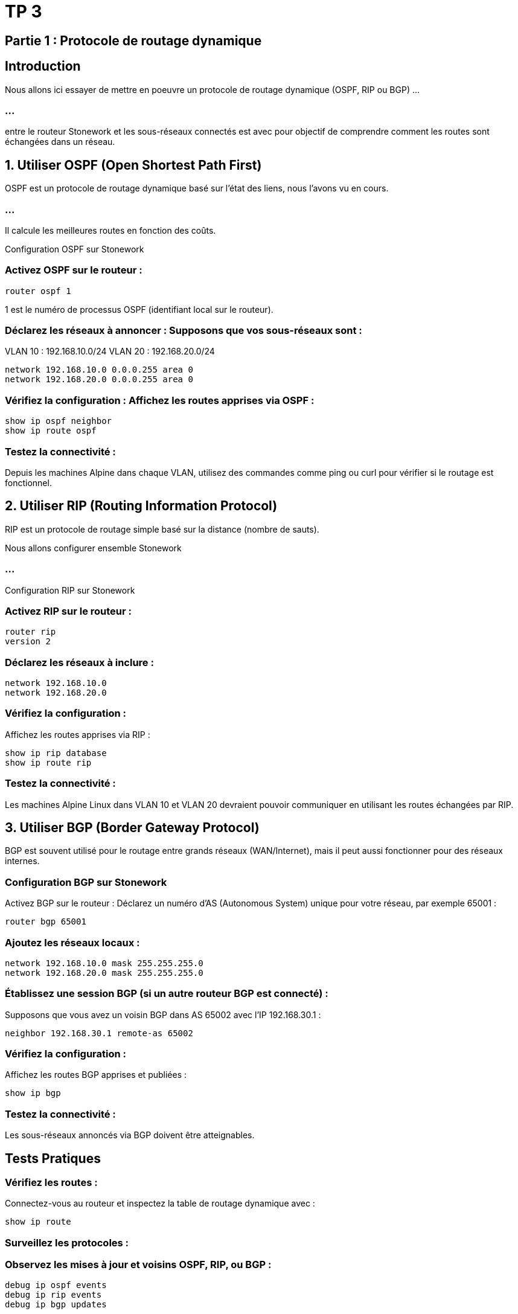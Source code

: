 = TP 3

== Partie 1 : Protocole de routage dynamique


== Introduction

Nous allons ici essayer de mettre en poeuvre un protocole de routage dynamique (OSPF, RIP ou BGP) ...

=== ...

entre le routeur Stonework et les sous-réseaux connectés est avec pour objectif de comprendre comment les routes sont échangées dans un réseau. 


== 1. Utiliser OSPF (Open Shortest Path First)

OSPF est un protocole de routage dynamique basé sur l'état des liens, nous l'avons vu en cours. 

=== ...

Il calcule les meilleures routes en fonction des coûts.

Configuration OSPF sur Stonework

=== Activez OSPF sur le routeur :

[source, bash]
----
router ospf 1
----

1 est le numéro de processus OSPF (identifiant local sur le routeur).

=== Déclarez les réseaux à annoncer : Supposons que vos sous-réseaux sont :

VLAN 10 : 192.168.10.0/24
VLAN 20 : 192.168.20.0/24

[source, bash]
----
network 192.168.10.0 0.0.0.255 area 0
network 192.168.20.0 0.0.0.255 area 0
----


=== Vérifiez la configuration : Affichez les routes apprises via OSPF :

[source, bash]
----
show ip ospf neighbor
show ip route ospf
----


=== Testez la connectivité :

Depuis les machines Alpine dans chaque VLAN, utilisez des commandes comme ping ou curl pour vérifier si le routage est fonctionnel.




== 2. Utiliser RIP (Routing Information Protocol)

RIP est un protocole de routage simple basé sur la distance (nombre de sauts).

Nous allons configurer ensemble Stonework

=== ...

Configuration RIP sur Stonework

=== Activez RIP sur le routeur :

[source, bash]
----
router rip
version 2
----


=== Déclarez les réseaux à inclure :

[source, bash]
----
network 192.168.10.0
network 192.168.20.0
----


=== Vérifiez la configuration : 

Affichez les routes apprises via RIP :

[source, bash]
----
show ip rip database
show ip route rip
----



=== Testez la connectivité :

Les machines Alpine Linux dans VLAN 10 et VLAN 20 devraient pouvoir communiquer en utilisant les routes échangées par RIP.



== 3. Utiliser BGP (Border Gateway Protocol)

BGP est souvent utilisé pour le routage entre grands réseaux (WAN/Internet), mais il peut aussi fonctionner pour des réseaux internes.


=== Configuration BGP sur Stonework

Activez BGP sur le routeur : Déclarez un numéro d'AS (Autonomous System) unique pour votre réseau, par exemple 65001 :

[source, bash]
----
router bgp 65001
----


=== Ajoutez les réseaux locaux :

[source, bash]
----
network 192.168.10.0 mask 255.255.255.0
network 192.168.20.0 mask 255.255.255.0
----


=== Établissez une session BGP (si un autre routeur BGP est connecté) : 

Supposons que vous avez un voisin BGP dans AS 65002 avec l'IP 192.168.30.1 :

[source, bash]
----
neighbor 192.168.30.1 remote-as 65002
----


=== Vérifiez la configuration : 

Affichez les routes BGP apprises et publiées :

[source, bash]
----
show ip bgp
----


=== Testez la connectivité :

Les sous-réseaux annoncés via BGP doivent être atteignables.




== Tests Pratiques

=== Vérifiez les routes :

Connectez-vous au routeur et inspectez la table de routage dynamique avec :

[source, bash]
----
show ip route
----


=== Surveillez les protocoles :


=== Observez les mises à jour et voisins OSPF, RIP, ou BGP :

[source, bash]
----
debug ip ospf events
debug ip rip events
debug ip bgp updates
----


=== Simulez des défaillances :

Déconnectez une interface VLAN pour voir comment le protocole réagit et met à jour les routes.
